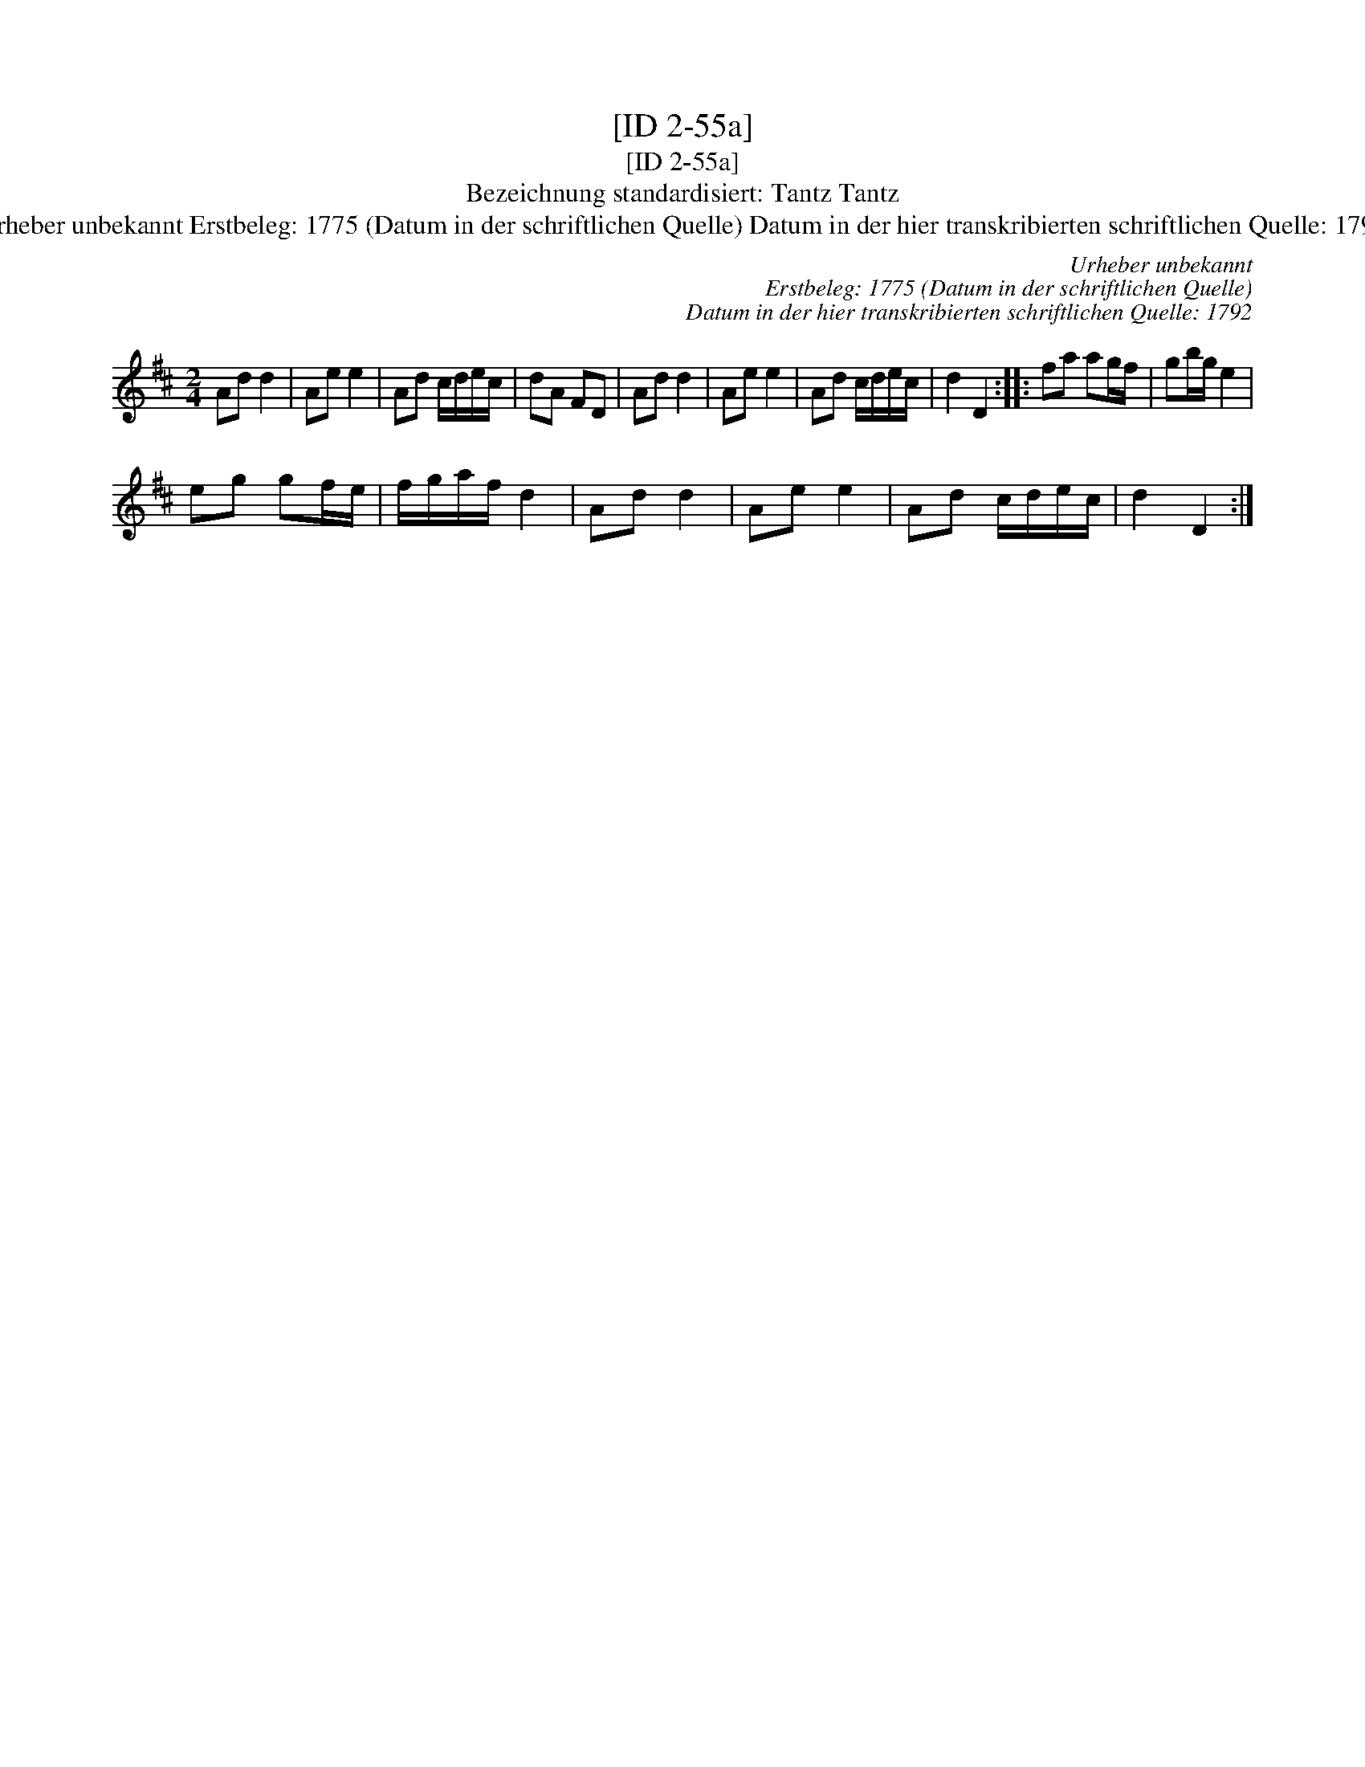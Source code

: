 X:1
T:[ID 2-55a]
T:[ID 2-55a]
T:Bezeichnung standardisiert: Tantz Tantz
T:Urheber unbekannt Erstbeleg: 1775 (Datum in der schriftlichen Quelle) Datum in der hier transkribierten schriftlichen Quelle: 1792
C:Urheber unbekannt
C:Erstbeleg: 1775 (Datum in der schriftlichen Quelle)
C:Datum in der hier transkribierten schriftlichen Quelle: 1792
L:1/8
M:2/4
K:D
V:1 treble 
V:1
 Ad d2 | Ae e2 | Ad c/d/e/c/ | dA FD | Ad d2 | Ae e2 | Ad c/d/e/c/ | d2 D2 :: fa ag/f/ | gb/g/ e2 | %10
 eg gf/e/ | f/g/a/f/ d2 | Ad d2 | Ae e2 | Ad c/d/e/c/ | d2 D2 :| %16

